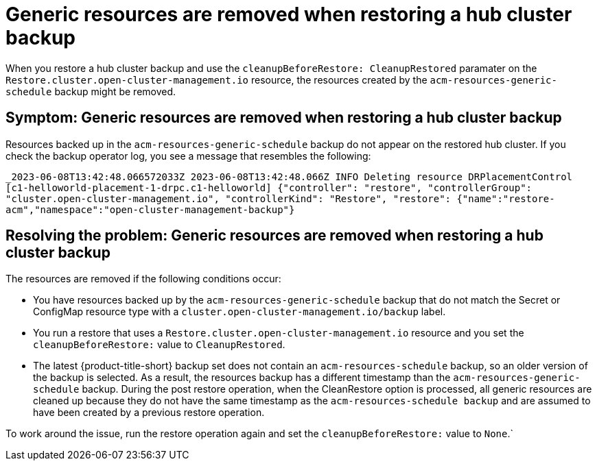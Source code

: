 [#trouble-backup-cleanup]
= Generic resources are removed when restoring a hub cluster backup

When you restore a hub cluster backup and use the `cleanupBeforeRestore: CleanupRestored` paramater on the `Restore.cluster.open-cluster-management.io` resource, the resources created by the `acm-resources-generic-schedule` backup might be removed.

[#symptom-backup-cleanup]
== Symptom: Generic resources are removed when restoring a hub cluster backup

Resources backed up in the `acm-resources-generic-schedule` backup do not appear on the restored hub cluster. If you check the backup operator log, you see a message that resembles the following:

`_2023-06-08T13:42:48.066572033Z 2023-06-08T13:42:48.066Z    INFO    Deleting resource DRPlacementControl [c1-helloworld-placement-1-drpc.c1-helloworld]    {"controller": "restore", "controllerGroup": "cluster.open-cluster-management.io", "controllerKind": "Restore", "restore":
{"name":"restore-acm","namespace":"open-cluster-management-backup"}`

[#resolving-backup-cleanup]
== Resolving the problem: Generic resources are removed when restoring a hub cluster backup

The resources are removed if the following conditions occur:

- You have resources backed up by the `acm-resources-generic-schedule` backup that do not match the Secret or ConfigMap resource type with a `cluster.open-cluster-management.io/backup` label.
- You run a restore that uses a `Restore.cluster.open-cluster-management.io` resource and you set the `cleanupBeforeRestore:` value to `CleanupRestored`.
- The latest {product-title-short} backup set does not contain an `acm-resources-schedule` backup, so an older version of the backup is selected. As a result, the resources backup has a different timestamp than the `acm-resources-generic-schedule` backup. During the post restore operation, when the CleanRestore option is processed, all generic resources are cleaned up because they do not have the same timestamp as the `acm-resources-schedule backup` and are assumed to have been created by a previous restore operation.

To work around the issue, run the restore operation again and set the `cleanupBeforeRestore:` value to `None`.`



